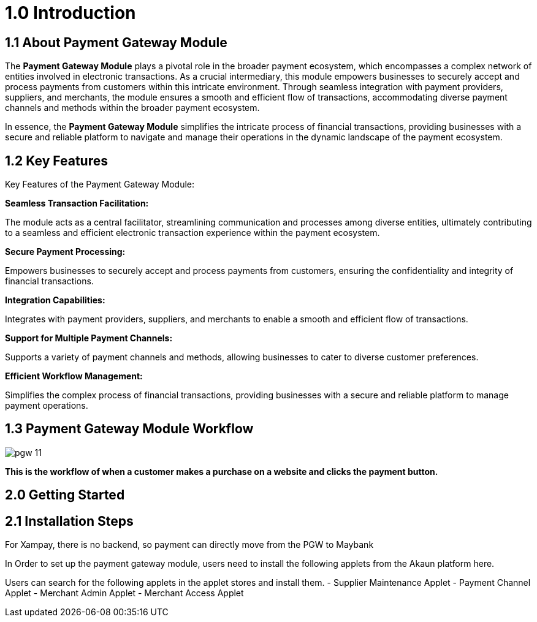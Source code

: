 [#h3_pgw_introduction]

= 1.0 Introduction

== 1.1 About Payment Gateway Module

The *Payment Gateway Module* plays a pivotal role in the broader payment ecosystem, which encompasses a complex network of entities involved in electronic transactions. As a crucial intermediary, this module empowers businesses to securely accept and process payments from customers within this intricate environment. Through seamless integration with payment providers, suppliers, and merchants, the module ensures a smooth and efficient flow of transactions, accommodating diverse payment channels and methods within the broader payment ecosystem. 

In essence, the *Payment Gateway Module* simplifies the intricate process of financial transactions, providing businesses with a secure and reliable platform to navigate and manage their operations in the dynamic landscape of the payment ecosystem.

== 1.2 Key Features

Key Features of the Payment Gateway Module:

*Seamless Transaction Facilitation:*


The module acts as a central facilitator, streamlining communication and processes among diverse entities, ultimately contributing to a seamless and efficient electronic transaction experience within the payment ecosystem.

*Secure Payment Processing:*

Empowers businesses to securely accept and process payments from customers, ensuring the confidentiality and integrity of financial transactions.

*Integration Capabilities:*

Integrates with payment providers, suppliers, and merchants to enable a smooth and efficient flow of transactions.

*Support for Multiple Payment Channels:*

Supports a variety of payment channels and methods, allowing businesses to cater to diverse customer preferences.

*Efficient Workflow Management:*

Simplifies the complex process of financial transactions, providing businesses with a secure and reliable platform to manage payment operations.

== 1.3 Payment Gateway Module Workflow

image::pgw-11.png[align = center]

*This is the workflow of when a customer makes a purchase on a website and clicks the payment button.*

.The CP-Commerce Web Browser initiates the transaction by transmitting essential parameters, including Reference Number, Amount, Remarks, Merchant Indirect URL, Error Indirect URL, and Merchant Contract Key, to the CP-Commerce Backend.
.Upon receiving the parameters, the CP-Commerce Backend processes the information and promptly responds by transmitting the Reference Number back to the CP-Commerce Web Browser. 
.The web browser, having obtained the Reference Number, triggers an HTTP request to the Payment Gateway (PGW) Backend.
.In response, the PGW Backend delivers an HTML page to the PGW Web Browser, prompting the customer to select a preferred payment channel (e.g., ip88, GHL).
.Following the customer’s selection, the transaction seamlessly transitions to the chosen payment channel’s backend (e.g., Ipay88, Ximpay).
.Subsequently, the payment channel’s backend orchestrates the process, interfacing with the associated Payment channel’s web browser.
.The transaction progresses to the Maybank backend from the payment channel’s web browser. 
.From the Maybank Backend, the flow extends to the Maybank web browser, and this iterative interaction may occur based on the specific intricacies of the banking system.
.The flow moves back and forth between the Maybank web browser and the backend as dictated by the intricacies of the banking processes.
.From the Maybank web browser, the transaction re-routes to the payment channel backend.
.The payment channel backend manages the transition to the Payment channel’s web browser.
.The transaction progresses to the PGW Backend from the Payment channel’s web browser.
.Subsequently, the flow continues to the PGW Web Browser from the PGW backend.
.From the PGW Web Browser, the transaction transitions to the CP-Commerce backend.
.Finally, the CP-Commerce backend concludes the process by seamlessly redirecting the flow back to the CP-Commerce website.
.For Xampay, there is no backend, so payment can directly move from the PGW to Maybank




== 2.0 Getting Started

== 2.1 Installation Steps

In Order to set up the payment gateway module, users need to install the following applets from the Akaun platform here.

Users can search for the following applets in the applet stores and install them.
- Supplier Maintenance Applet
- Payment Channel Applet
- Merchant Admin Applet
- Merchant Access Applet

